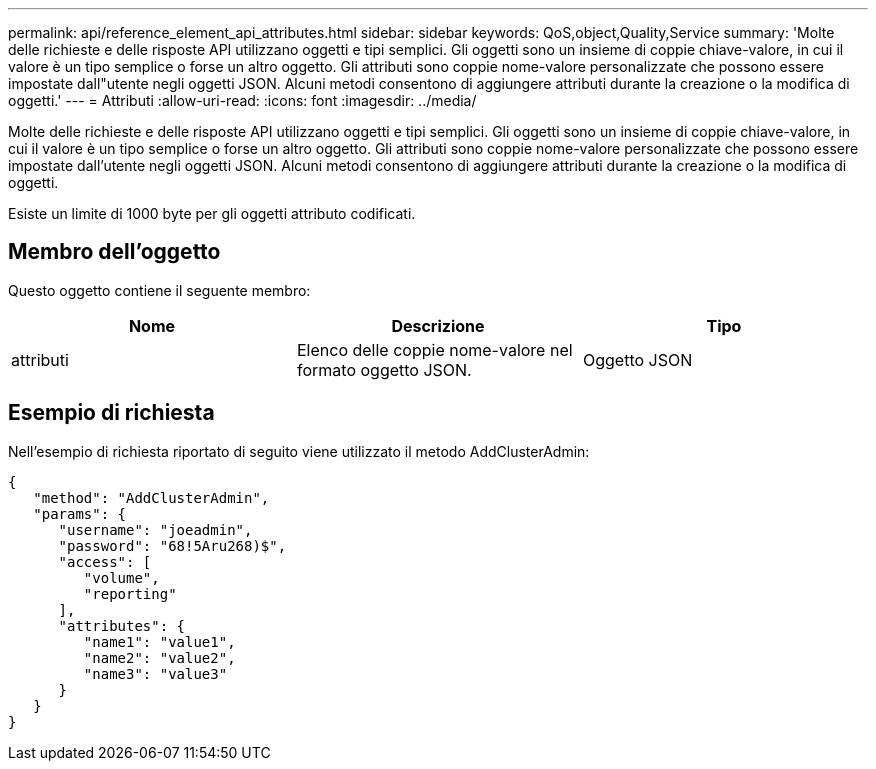 ---
permalink: api/reference_element_api_attributes.html 
sidebar: sidebar 
keywords: QoS,object,Quality,Service 
summary: 'Molte delle richieste e delle risposte API utilizzano oggetti e tipi semplici. Gli oggetti sono un insieme di coppie chiave-valore, in cui il valore è un tipo semplice o forse un altro oggetto. Gli attributi sono coppie nome-valore personalizzate che possono essere impostate dall"utente negli oggetti JSON. Alcuni metodi consentono di aggiungere attributi durante la creazione o la modifica di oggetti.' 
---
= Attributi
:allow-uri-read: 
:icons: font
:imagesdir: ../media/


[role="lead"]
Molte delle richieste e delle risposte API utilizzano oggetti e tipi semplici. Gli oggetti sono un insieme di coppie chiave-valore, in cui il valore è un tipo semplice o forse un altro oggetto. Gli attributi sono coppie nome-valore personalizzate che possono essere impostate dall'utente negli oggetti JSON. Alcuni metodi consentono di aggiungere attributi durante la creazione o la modifica di oggetti.

Esiste un limite di 1000 byte per gli oggetti attributo codificati.



== Membro dell'oggetto

Questo oggetto contiene il seguente membro:

|===
| Nome | Descrizione | Tipo 


 a| 
attributi
 a| 
Elenco delle coppie nome-valore nel formato oggetto JSON.
 a| 
Oggetto JSON

|===


== Esempio di richiesta

Nell'esempio di richiesta riportato di seguito viene utilizzato il metodo AddClusterAdmin:

[listing]
----
{
   "method": "AddClusterAdmin",
   "params": {
      "username": "joeadmin",
      "password": "68!5Aru268)$",
      "access": [
         "volume",
         "reporting"
      ],
      "attributes": {
         "name1": "value1",
         "name2": "value2",
         "name3": "value3"
      }
   }
}
----